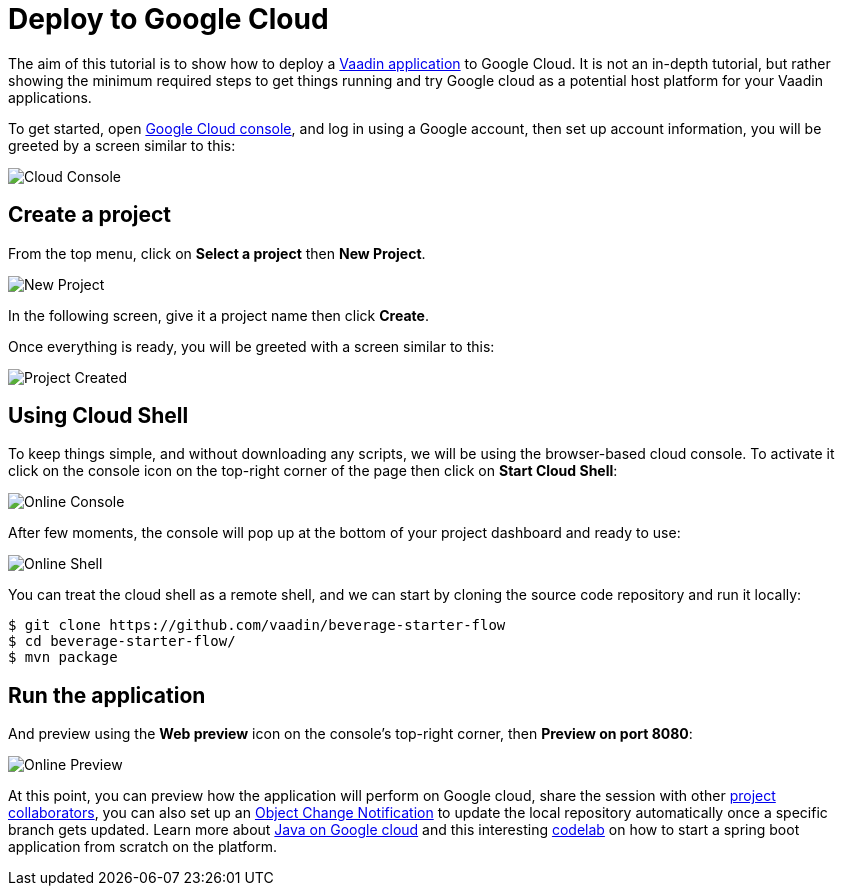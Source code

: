 = Deploy to Google Cloud

:title: Deploy to Google Cloud
:authors: amahdy
:type: text
:tags: backend, cloud, deploy, flow
:description: Learn how to deploy Vaadin app to Google cloud
:repo:
:linkattrs:
:imagesdir: ./images

The aim of this tutorial is to show how to deploy a https://vaadin.com/start/latest/simple-ui[Vaadin application] to Google Cloud. It is not an in-depth tutorial, but rather showing the minimum required steps to get things running and try Google cloud as a potential host platform for your Vaadin applications.

To get started, open https://console.cloud.google.com/[Google Cloud console], and log in using a Google account, then set up account information, you will be greeted by a screen similar to this:

image::cloud-console.png[Cloud Console]

== Create a project

From the top menu, click on *Select a project* then *New Project*.

image::new-project.png[New Project]

In the following screen, give it a project name then click *Create*.

Once everything is ready, you will be greeted with a screen similar to this:

image::project-created.png[Project Created]

== Using Cloud Shell

To keep things simple, and without downloading any scripts, we will be using the browser-based cloud console. To activate it click on the console icon on the top-right corner of the page then click on *Start Cloud Shell*:

image::online-console.png[Online Console]

After few moments, the console will pop up at the bottom of your project dashboard and ready to use:

image::online-shell.png[Online Shell]

You can treat the cloud shell as a remote shell, and we can start by cloning the source code repository and run it locally:

[source,terminal]
----
$ git clone https://github.com/vaadin/beverage-starter-flow
$ cd beverage-starter-flow/
$ mvn package
----

== Run the application

And preview using the *Web preview* icon on the console’s top-right corner, then *Preview on port 8080*:

image::online-preview.png[Online Preview]

At this point, you can preview how the application will perform on Google cloud, share the session with other https://cloud.google.com/iam/[project collaborators], you can also set up an https://cloud.google.com/storage/docs/object-change-notification[Object Change Notification] to update the local repository automatically once a specific branch gets updated. Learn more about https://cloud.google.com/java/[Java on Google cloud] and this interesting https://codelabs.developers.google.com/codelabs/cloud-springboot-cloudshell/index.html[codelab] on how to start a spring boot application from scratch on the platform.